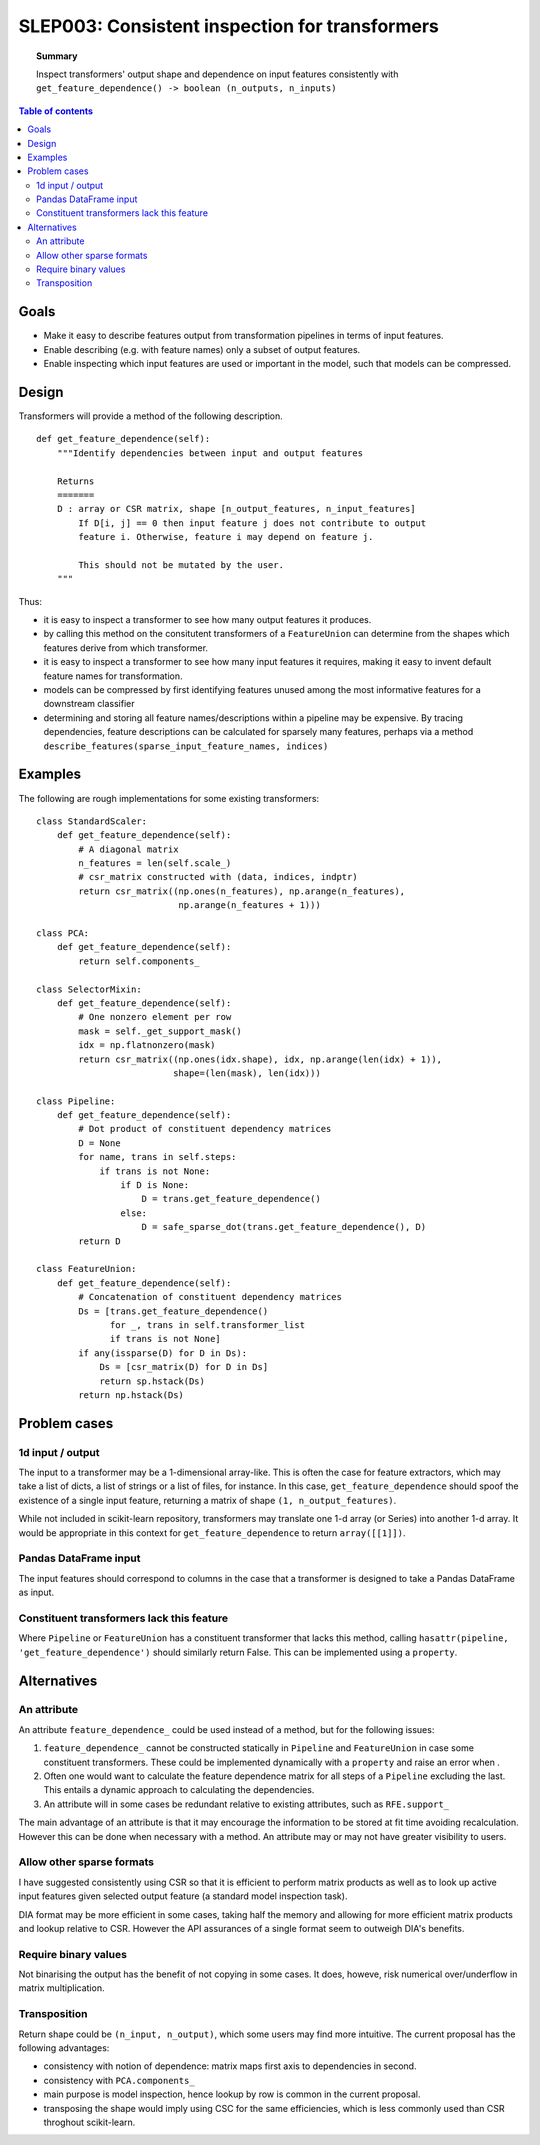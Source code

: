 .. _slep_003:

===============================================
SLEP003: Consistent inspection for transformers
===============================================

.. topic:: **Summary**

    Inspect transformers' output shape and dependence on input features
    consistently with
    ``get_feature_dependence() -> boolean (n_outputs, n_inputs)``

.. contents:: Table of contents
   :depth: 2

Goals
=====

* Make it easy to describe features output from transformation pipelines in
  terms of input features.
* Enable describing (e.g. with feature names) only a subset of output features.
* Enable inspecting which input features are used or important in the model,
  such that models can be compressed.

Design
======

Transformers will provide a method of the following description.

::

    def get_feature_dependence(self):
        """Identify dependencies between input and output features

        Returns
        =======
        D : array or CSR matrix, shape [n_output_features, n_input_features]
            If D[i, j] == 0 then input feature j does not contribute to output
            feature i. Otherwise, feature i may depend on feature j.

            This should not be mutated by the user.
        """

Thus:

* it is easy to inspect a transformer to see how many output features it
  produces.
* by calling this method on the consitutent transformers of a ``FeatureUnion``
  can determine from the shapes which features derive from which transformer.
* it is easy to inspect a transformer to see how many input features it
  requires, making it easy to invent default feature names for transformation.
* models can be compressed by first identifying features unused among the most
  informative features for a downstream classifier
* determining and storing all feature names/descriptions within a pipeline may
  be expensive. By tracing dependencies, feature descriptions can be
  calculated for sparsely many features, perhaps via a method
  ``describe_features(sparse_input_feature_names, indices)``

Examples
========

The following are rough implementations for some existing transformers::

    class StandardScaler:
        def get_feature_dependence(self):
            # A diagonal matrix
            n_features = len(self.scale_)
            # csr_matrix constructed with (data, indices, indptr)
            return csr_matrix((np.ones(n_features), np.arange(n_features),
                               np.arange(n_features + 1)))

    class PCA:
        def get_feature_dependence(self):
            return self.components_

    class SelectorMixin:
        def get_feature_dependence(self):
            # One nonzero element per row
            mask = self._get_support_mask()
            idx = np.flatnonzero(mask)
            return csr_matrix((np.ones(idx.shape), idx, np.arange(len(idx) + 1)),
                              shape=(len(mask), len(idx)))

    class Pipeline:
        def get_feature_dependence(self):
            # Dot product of constituent dependency matrices
            D = None
            for name, trans in self.steps:
                if trans is not None:
                    if D is None:
                        D = trans.get_feature_dependence()
                    else:
                        D = safe_sparse_dot(trans.get_feature_dependence(), D)
            return D

    class FeatureUnion:
        def get_feature_dependence(self):
            # Concatenation of constituent dependency matrices
            Ds = [trans.get_feature_dependence()
                  for _, trans in self.transformer_list
                  if trans is not None]
            if any(issparse(D) for D in Ds):
                Ds = [csr_matrix(D) for D in Ds]
                return sp.hstack(Ds)
            return np.hstack(Ds)

Problem cases
=============

1d input / output
-----------------

The input to a transformer may be a 1-dimensional array-like. This is often the
case for feature extractors, which may take a list of dicts, a list of strings
or a list of files, for instance. In this case, ``get_feature_dependence``
should spoof the existence of a single input feature, returning a matrix of
shape ``(1, n_output_features)``.

While not included in scikit-learn repository, transformers may translate one
1-d array (or Series) into another 1-d array.  It would be appropriate in this
context for ``get_feature_dependence`` to return ``array([[1]])``.

Pandas DataFrame input
----------------------

The input features should correspond to columns in the case that a
transformer is designed to take a Pandas DataFrame as input.

Constituent transformers lack this feature
------------------------------------------

Where ``Pipeline`` or ``FeatureUnion`` has a constituent transformer that
lacks this method, calling ``hasattr(pipeline, 'get_feature_dependence')``
should similarly return False.  This can be implemented using a ``property``.

Alternatives
============

An attribute
------------

An attribute ``feature_dependence_`` could be used instead of a method, but
for the following issues:

1. ``feature_dependence_`` cannot be constructed statically in ``Pipeline`` and
   ``FeatureUnion`` in case some constituent transformers. These could be
   implemented dynamically with a ``property`` and raise an error when .
2. Often one would want to calculate the feature dependence matrix for all
   steps of a ``Pipeline`` excluding the last.  This entails a dynamic approach
   to calculating the dependencies.
3. An attribute will in some cases be redundant relative to existing attributes,
   such as ``RFE.support_``

The main advantage of an attribute is that it may encourage the information to
be stored at fit time avoiding recalculation. However this can be done when
necessary with a method. An attribute may or may not have greater visibility to
users.


Allow other sparse formats
--------------------------

I have suggested consistently using CSR so that it is efficient to perform
matrix products as well as to look up active input features given selected
output feature (a standard model inspection task).

DIA format may be more efficient in some cases, taking half the memory and
allowing for more efficient matrix products and lookup relative to CSR.
However the API assurances of a single format seem to outweigh DIA's benefits.

Require binary values
---------------------

Not binarising the output has the benefit of not copying in some cases.
It does, howeve, risk numerical over/underflow in matrix multiplication.

Transposition
-------------

Return shape could be ``(n_input, n_output)``, which some users may find more
intuitive.  The current proposal has the following advantages:

* consistency with notion of dependence: matrix maps first axis to
  dependencies in second.
* consistency with ``PCA.components_``
* main purpose is model inspection, hence lookup by row is common in the
  current proposal.
* transposing the shape would imply using CSC for the same efficiencies, which
  is less commonly used than CSR throghout scikit-learn.
